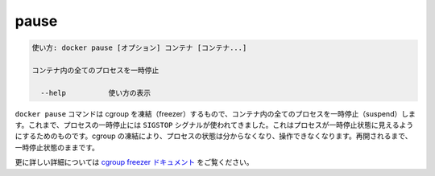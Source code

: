 .. -*- coding: utf-8 -*-
.. URL: https://docs.docker.com/engine/reference/commandline/pause/
.. SOURCE: https://github.com/docker/docker/blob/master/docs/reference/commandline/pause.md
   doc version: 1.12
      https://github.com/docker/docker/commits/master/docs/reference/commandline/pause.md
.. check date: 2016/06/16
.. Commits on May 27, 2016 ee7696312580f14ce7b8fe70e9e4cbdc9f83919f
.. -------------------------------------------------------------------

.. pause

=======================================
pause
=======================================

.. code-block:: bash

   使い方: docker pause [オプション] コンテナ [コンテナ...]
   
   コンテナ内の全てのプロセスを一時停止
   
     --help          使い方の表示

.. The docker pause command uses the cgroups freezer to suspend all processes in a container. Traditionally, when suspending a process the SIGSTOP signal is used, which is observable by the process being suspended. With the cgroups freezer the process is unaware, and unable to capture, that it is being suspended, and subsequently resumed.

``docker pause`` コマンドは cgroup を凍結（freezer）するもので、コンテナ内の全てのプロセスを一時停止（suspend）します。これまで、プロセスの一時停止には ``SIGSTOP`` シグナルが使われてきました。これはプロセスが一時停止状態に見えるようにするためのものです。cgroup の凍結により、プロセスの状態は分からなくなり、操作できなくなります。再開されるまで、一時停止状態のままです。

.. See the cgroups freezer documentation for further details.

更に詳しい詳細については `cgroup freezer ドキュメント <https://www.kernel.org/doc/Documentation/cgroup-v1/freezer-subsystem.txt>`_ をご覧ください。

.. seealso:: 

   pause
      https://docs.docker.com/engine/reference/commandline/pause/
